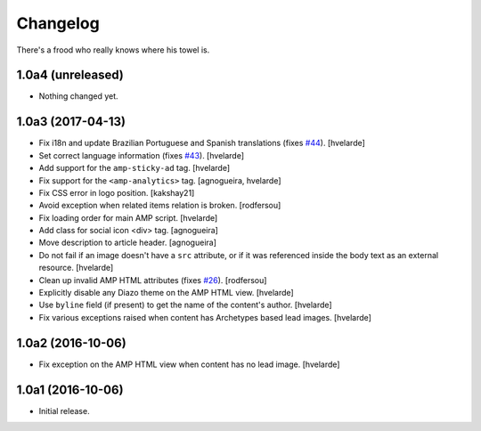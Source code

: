 Changelog
=========

There's a frood who really knows where his towel is.

1.0a4 (unreleased)
------------------

- Nothing changed yet.


1.0a3 (2017-04-13)
------------------

- Fix i18n and update Brazilian Portuguese and Spanish translations (fixes `#44`_).
  [hvelarde]

- Set correct language information (fixes `#43`_).
  [hvelarde]

- Add support for the ``amp-sticky-ad`` tag.
  [hvelarde]

- Fix support for the ``<amp-analytics>`` tag.
  [agnogueira, hvelarde]

- Fix CSS error in logo position.
  [kakshay21]

- Avoid exception when related items relation is broken.
  [rodfersou]

- Fix loading order for main AMP script.
  [hvelarde]

- Add class for social icon <div> tag.
  [agnogueira]

- Move description to article header.
  [agnogueira]

- Do not fail if an image doesn't have a ``src`` attribute,
  or if it was referenced inside the body text as an external resource.
  [hvelarde]

- Clean up invalid AMP HTML attributes (fixes `#26`_).
  [rodfersou]

- Explicitly disable any Diazo theme on the AMP HTML view.
  [hvelarde]

- Use ``byline`` field (if present) to get the name of the content's author.
  [hvelarde]

- Fix various exceptions raised when content has Archetypes based lead images.
  [hvelarde]

1.0a2 (2016-10-06)
------------------

- Fix exception on the AMP HTML view when content has no lead image.
  [hvelarde]


1.0a1 (2016-10-06)
------------------

- Initial release.

.. _`#26`: https://github.com/collective/collective.behavior.amp/issues/26
.. _`#43`: https://github.com/collective/collective.behavior.amp/issues/43
.. _`#44`: https://github.com/collective/collective.behavior.amp/issues/44
